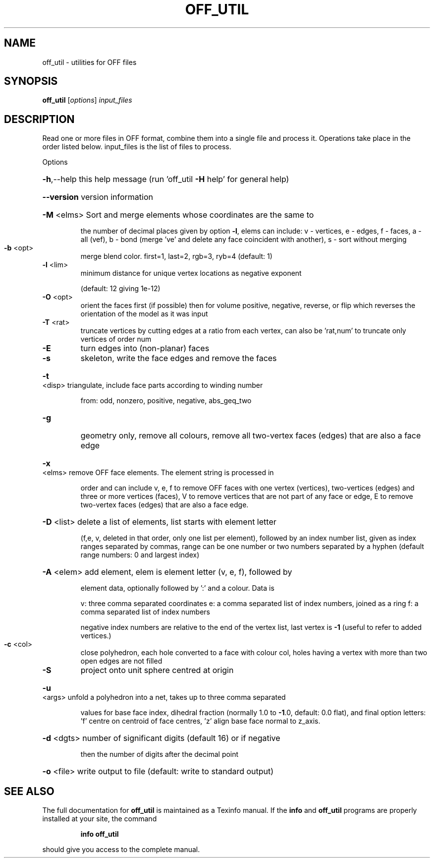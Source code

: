 .\" DO NOT MODIFY THIS FILE!  It was generated by help2man
.TH OFF_UTIL  "1" " " "off_util Antiprism 0.21.pre01 - http://www.antiprism.com" "User Commands"
.SH NAME
off_util - utilities for OFF files
.SH SYNOPSIS
.B off_util
[\fIoptions\fR] \fIinput_files\fR
.SH DESCRIPTION
Read one or more files in OFF format, combine them into a single file and
process it. Operations take place in the order listed below. input_files is
the list of files to process.
.PP
Options
.HP
\fB\-h\fR,\-\-help this help message (run 'off_util \fB\-H\fR help' for general help)
.HP
\fB\-\-version\fR version information
.HP
\fB\-M\fR <elms> Sort and merge elements whose coordinates are the same to
.IP
the number of decimal places given by option \fB\-l\fR, elems can
include: v \- vertices, e \- edges, f \- faces,  a \- all (vef),
b \- bond (merge 've' and delete any face coincident with another),
s \- sort without merging
.TP
\fB\-b\fR <opt>
merge blend color. first=1, last=2, rgb=3, ryb=4 (default: 1)
.TP
\fB\-l\fR <lim>
minimum distance for unique vertex locations as negative exponent
.IP
(default: 12 giving 1e\-12)
.TP
\fB\-O\fR <opt>
orient the faces first (if possible) then for volume
positive, negative, reverse, or flip which reverses the
orientation of the model as it was input
.TP
\fB\-T\fR <rat>
truncate vertices by cutting edges at a ratio from each vertex,
can also be 'rat,num' to truncate only vertices of order num
.TP
\fB\-E\fR
turn edges into (non\-planar) faces
.TP
\fB\-s\fR
skeleton, write the face edges and remove the faces
.HP
\fB\-t\fR <disp> triangulate, include face parts according to winding number
.IP
from: odd, nonzero, positive, negative, abs_geq_two
.TP
\fB\-g\fR
geometry only, remove all colours, remove all two\-vertex faces
(edges) that are also a face edge
.HP
\fB\-x\fR <elms> remove OFF face elements. The element string is processed in
.IP
order and can include v, e, f to remove OFF faces with one
vertex (vertices), two\-vertices (edges) and three or more
vertices (faces), V to remove vertices that are not part
of any face or edge, E to remove two\-vertex faces (edges) that
are also a face edge.
.HP
\fB\-D\fR <list> delete a list of elements, list starts with element letter
.IP
(f,e, v, deleted in that order, only one list per element),
followed by an index number list, given as index ranges
separated by commas, range can be one number or two numbers
separated by a hyphen (default range numbers: 0 and largest index)
.HP
\fB\-A\fR <elem> add element, elem is element letter (v, e, f), followed by
.IP
element data, optionally followed by ':' and a colour. Data is
.IP
v: three comma separated coordinates
e: a comma separated list of index numbers, joined as a ring
f: a comma separated list of index numbers
.IP
negative index numbers are relative to the end of the vertex
list, last vertex is \fB\-1\fR (useful to refer to added vertices.)
.TP
\fB\-c\fR <col>
close polyhedron, each hole converted to a face with colour col,
holes having a vertex with more than two open edges are not filled
.TP
\fB\-S\fR
project onto unit sphere centred at origin
.HP
\fB\-u\fR <args> unfold a polyhedron into a net, takes up to three comma separated
.IP
values for base face index, dihedral fraction (normally 1.0 to
\fB\-1\fR.0, default: 0.0 flat), and final option letters: 'f' centre
on centroid of face centres, 'z' align base face normal to z_axis.
.HP
\fB\-d\fR <dgts> number of significant digits (default 16) or if negative
.IP
then the number of digits after the decimal point
.HP
\fB\-o\fR <file> write output to file (default: write to standard output)
.SH "SEE ALSO"
The full documentation for
.B off_util
is maintained as a Texinfo manual.  If the
.B info
and
.B off_util
programs are properly installed at your site, the command
.IP
.B info off_util
.PP
should give you access to the complete manual.
